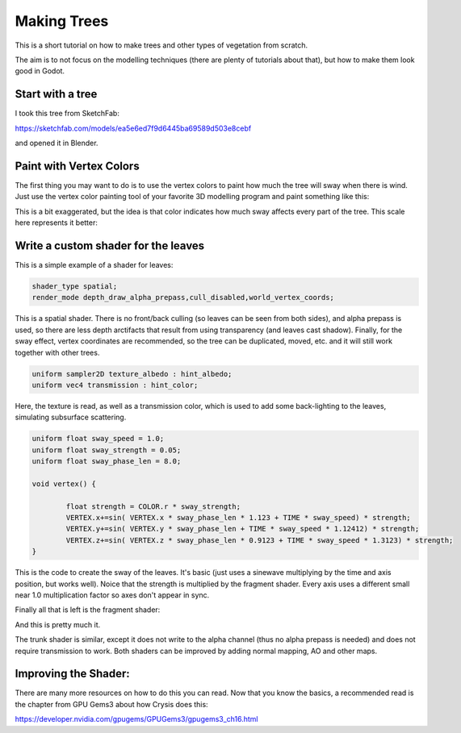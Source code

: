 .. _doc_making_trees:

Making Trees 
==============

This is a short tutorial on how to make trees and other types of vegetation from scratch.

The aim is to not focus on the modelling techniques (there are plenty of tutorials about that), but how to make them look good in Godot.

.. image:: img/tree_sway.gif

Start with a tree
-----------------

I took this tree from SketchFab: 

.. image:: img/tree_base.png

https://sketchfab.com/models/ea5e6ed7f9d6445ba69589d503e8cebf

and opened it in Blender.

Paint with Vertex Colors
-------------------------

The first thing you may want to do is to use the vertex colors to paint how much the tree will sway when there is wind. Just use the vertex color painting tool of your favorite 3D modelling program and paint something like this:

.. image:: img/tree_base.png

This is a bit exaggerated, but the idea is that color indicates how much sway affects every part of the tree. This scale here represents it better:

.. image:: img/tree_gradient.png

Write a custom shader for the leaves
------------------------------------

This is a simple example of a shader for leaves:

.. code-block:: glsl

	shader_type spatial;
	render_mode depth_draw_alpha_prepass,cull_disabled,world_vertex_coords;

This is a spatial shader. There is no front/back culling (so leaves can be seen from both sides), and alpha prepass is used, so there are less depth arctifacts that result from using transparency (and leaves cast shadow). Finally, for the sway effect, vertex coordinates are recommended, so the tree can be duplicated, moved, etc. and it will still work together with other trees.

.. code-block:: glsl

	uniform sampler2D texture_albedo : hint_albedo;
	uniform vec4 transmission : hint_color;

Here, the texture is read, as well as a transmission color, which is used to add some back-lighting to the leaves, simulating subsurface scattering.


.. code-block:: glsl

	uniform float sway_speed = 1.0;
	uniform float sway_strength = 0.05;
	uniform float sway_phase_len = 8.0;

	void vertex() {

		float strength = COLOR.r * sway_strength;
		VERTEX.x+=sin( VERTEX.x * sway_phase_len * 1.123 + TIME * sway_speed) * strength;
		VERTEX.y+=sin( VERTEX.y * sway_phase_len + TIME * sway_speed * 1.12412) * strength;
		VERTEX.z+=sin( VERTEX.z * sway_phase_len * 0.9123 + TIME * sway_speed * 1.3123) * strength;
	}

This is the code to create the sway of the leaves. It's basic (just uses a sinewave multiplying by the time and axis position, but works well). Noice that the strength is multiplied by the fragment shader. Every axis uses a different small near 1.0 multiplication factor so axes don't appear in sync.


Finally all that is left is the fragment shader:

.. code-block:: glsl
	void fragment() {
		vec4 albedo_tex = texture(texture_albedo,UV);
		ALBEDO = albedo_tex.rgb;
		ALPHA = albedo_tex.a;
		METALLIC = 0.0;
		ROUGHNESS = 1.0;	
		TRANSMISSION = transmission.rgb;
	}

And this is pretty much it.

The trunk shader is similar, except it does not write to the alpha channel (thus no alpha prepass is needed) and does not require transmission to work. Both shaders can be improved by adding normal mapping, AO and other maps.

Improving the Shader:
----------------------

There are many more resources on how to do this you can read. Now that you know the basics, a recommended read is the chapter from GPU Gems3 about how Crysis does this:

https://developer.nvidia.com/gpugems/GPUGems3/gpugems3_ch16.html


